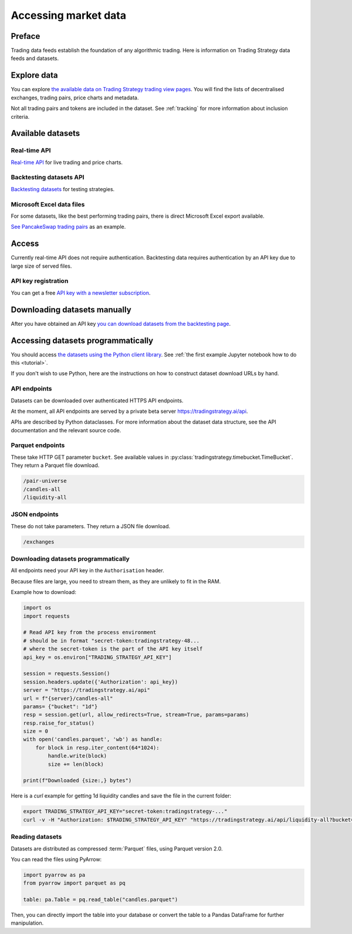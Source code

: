 .. _trading data:

Accessing market data
=====================

Preface
-------

Trading data feeds establish the foundation of any algorithmic trading. Here is information on Trading Strategy data feeds and datasets.

Explore data
------------

You can explore `the available data on Trading Strategy trading view pages <https://tradingstrategy.ai/trading-view/exchanges>`_.
You will find the lists of decentralised exchanges, trading pairs, price charts and metadata.

Not all trading pairs and tokens are included in the dataset. See :ref:`tracking` for more information about inclusion criteria.

Available datasets
------------------

Real-time API
~~~~~~~~~~~~~

`Real-time API <https://tradingstrategy.ai/api/explorer/>`_ for live trading and price charts.

Backtesting datasets API
~~~~~~~~~~~~~~~~~~~~~~~~

`Backtesting datasets <https://tradingstrategy.ai/trading-view/backtesting>`_ for testing strategies.

Microsoft Excel data files
~~~~~~~~~~~~~~~~~~~~~~~~~~

For some datasets, like the best performing trading pairs, there is direct Microsoft Excel export available.

`See PancakeSwap trading pairs <https://tradingstrategy.ai/trading-view/binance/pancakeswap-v2>`_ as an example.

Access
------

Currently real-time API does not require authentication.
Backtesting data requires authentication by an API key due to large size of served files.

API key registration
~~~~~~~~~~~~~~~~~~~~

You can get a free `API key with a newsletter subscription <https://tradingstrategy.ai/trading-view/api>`_.

Downloading datasets manually
-----------------------------

After you have obtained an API key `you can download datasets from the backtesting page <https://tradingstrategy.ai/trading-view/backtesting>`_.

Accessing datasets programmatically
-----------------------------------

You should access `the datasets using the Python client library <https://pypi.org/project/trading-strategy/>`_.
See :ref:`the first example Jupyter notebook how to do this <tutorial>`.

If you don't wish to use Python, here are the instructions on how to construct dataset download URLs by hand.

API endpoints
~~~~~~~~~~~~~

Datasets can be downloaded over authenticated HTTPS API endpoints.

At the moment, all API endpoints are served by a private beta server https://tradingstrategy.ai/api.

APIs are described by Python dataclasses. For more information about the dataset data structure, see the API documentation and the relevant source code.

Parquet endpoints
~~~~~~~~~~~~~~~~~

These take HTTP GET parameter ``bucket``. See available values in :py:class:`tradingstrategy.timebucket.TimeBucket`.
They return a Parquet file download.

.. code-block:: none

    /pair-universe
    /candles-all
    /liquidity-all

JSON endpoints
~~~~~~~~~~~~~~

These do not take parameters. They return a JSON file download.

.. code-block:: none

    /exchanges

Downloading datasets programmatically
~~~~~~~~~~~~~~~~~~~~~~~~~~~~~~~~~~~~~

All endpoints need your API key in the ``Authorisation`` header.

Because files are large, you need to stream them, as they are unlikely to fit in the RAM.

Example how to download:

.. code-block:: python

    import os
    import requests

    # Read API key from the process environment
    # should be in format "secret-token:tradingstrategy-48...
    # where the secret-token is the part of the API key itself
    api_key = os.environ["TRADING_STRATEGY_API_KEY"]

    session = requests.Session()
    session.headers.update({'Authorization': api_key})
    server = "https://tradingstrategy.ai/api"
    url = f"{server}/candles-all"
    params= {"bucket": "1d"}
    resp = session.get(url, allow_redirects=True, stream=True, params=params)
    resp.raise_for_status()
    size = 0
    with open('candles.parquet', 'wb') as handle:
        for block in resp.iter_content(64*1024):
            handle.write(block)
            size += len(block)

    print(f"Downloaded {size:,} bytes")

Here is a `curl` example for getting 1d liquidity candles and save the file in the current folder:

.. code-block:: shell

    export TRADING_STRATEGY_API_KEY="secret-token:tradingstrategy-..."
    curl -v -H "Authorization: $TRADING_STRATEGY_API_KEY" "https://tradingstrategy.ai/api/liquidity-all?bucket=1d" --output liquidity-1d.parquet

Reading datasets
~~~~~~~~~~~~~~~~

Datasets are distributed as compressed :term:`Parquet` files, using Parquet version 2.0.

You can read the files using PyArrow:

.. code-block:: python

    import pyarrow as pa
    from pyarrow import parquet as pq

    table: pa.Table = pq.read_table("candles.parquet")

Then, you can directly import the table into your database or convert the table to a Pandas DataFrame for further manipulation.
